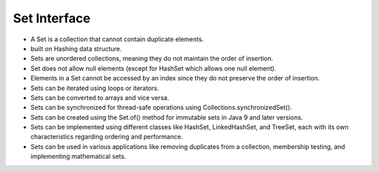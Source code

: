 Set Interface
==================

- A Set is a collection that cannot contain duplicate elements.
- built on Hashing data structure.
- Sets are unordered collections, meaning they do not maintain the order of insertion.
- Set does not allow null elements (except for HashSet which allows one null element).
- Elements in a Set cannot be accessed by an index since they do not preserve the order of insertion.
- Sets can be iterated using loops or iterators.
- Sets can be converted to arrays and vice versa.
- Sets can be synchronized for thread-safe operations using Collections.synchronizedSet().
- Sets can be created using the Set.of() method for immutable sets in Java 9 and later versions.
- Sets can be implemented using different classes like HashSet, LinkedHashSet, and TreeSet, each with its own characteristics regarding ordering and performance.
- Sets can be used in various applications like removing duplicates from a collection, membership testing, and implementing mathematical sets.